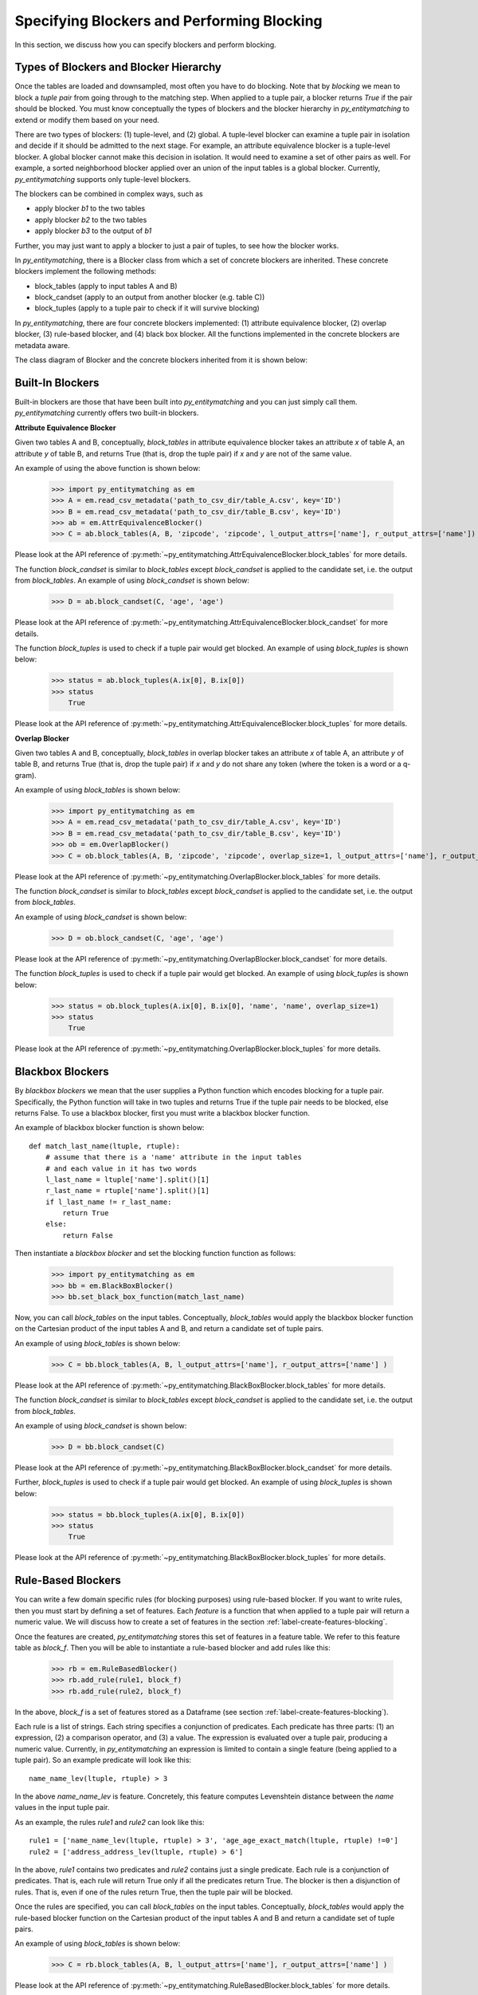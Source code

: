===========================================
Specifying Blockers and Performing Blocking
===========================================

In this section, we discuss how you can specify blockers and perform blocking.

Types of Blockers and Blocker Hierarchy
---------------------------------------

Once the tables are loaded and downsampled, most often you have to do blocking.
Note that by *blocking* we mean to block a *tuple pair* from going through to the
matching step. When applied to a tuple pair, a blocker returns *True* if the pair
should be blocked. You must know conceptually the types of blockers and
the blocker hierarchy in *py_entitymatching* to extend or modify them based on your need.


There are two types of blockers: (1) tuple-level, and (2) global. A tuple-level blocker
can examine a tuple pair in isolation and decide if it should be admitted to the next
stage. For example, an attribute equivalence blocker is a tuple-level blocker. A global
blocker cannot make this decision in isolation. It would need to examine a set of other
pairs as well. For example, a sorted neighborhood blocker applied over an union of the
input tables is a global blocker. Currently, *py_entitymatching* supports only
tuple-level blockers.

The blockers can be combined in complex ways, such as

* apply blocker *b1* to the two tables
* apply blocker *b2* to the two tables
* apply blocker *b3* to the output of *b1*

Further, you may just want to apply a blocker to just a pair of tuples, to see how
the blocker works.

In *py_entitymatching*, there is a Blocker class from which a set of concrete blockers
are inherited. These concrete blockers implement the following methods:

* block_tables (apply to input tables A and B)
* block_candset (apply to an output from another blocker (e.g. table C))
* block_tuples (apply to a tuple pair to check if it will survive blocking)

In *py_entitymatching*, there are four concrete blockers implemented: (1) attribute
equivalence blocker, (2) overlap blocker, (3) rule-based blocker, and (4) black box
blocker. All the functions implemented in the concrete blockers are metadata aware.

The class diagram of Blocker and the concrete blockers inherited from it is shown below:

.. image:: blocker_hierarchy.png
    :scale: 100
    :alt: 'Blocker Hierarchy'

Built-In Blockers
-----------------
Built-in blockers are those that have been built into *py_entitymatching* and you can just
simply call them. *py_entitymatching* currently offers two built-in blockers.

**Attribute Equivalence Blocker**

Given two tables A and B, conceptually, `block_tables` in attribute equivalence blocker
takes an attribute `x` of table A, an attribute `y` of table B, and returns True (that
is, drop the tuple pair) if `x` and `y` are not of the same value.

An example of using the above function is shown below:

    >>> import py_entitymatching as em
    >>> A = em.read_csv_metadata('path_to_csv_dir/table_A.csv', key='ID')
    >>> B = em.read_csv_metadata('path_to_csv_dir/table_B.csv', key='ID')
    >>> ab = em.AttrEquivalenceBlocker()
    >>> C = ab.block_tables(A, B, 'zipcode', 'zipcode', l_output_attrs=['name'], r_output_attrs=['name'])

Please look at the API reference of :py:meth:`~py_entitymatching.AttrEquivalenceBlocker.block_tables`
for more details.

The function `block_candset` is similar to `block_tables` except `block_candset` is
applied to the candidate set, i.e. the output from `block_tables`. An example of using
`block_candset` is shown below:

    >>> D = ab.block_candset(C, 'age', 'age')

Please look at the API reference of :py:meth:`~py_entitymatching.AttrEquivalenceBlocker.block_candset`
for more details.

The function `block_tuples` is used to check if a tuple pair would get blocked. An
example of using `block_tuples` is shown below:

    >>> status = ab.block_tuples(A.ix[0], B.ix[0])
    >>> status
        True

Please look at the API reference of :py:meth:`~py_entitymatching.AttrEquivalenceBlocker.block_tuples`
for more details.

**Overlap Blocker**

Given two tables A and B, conceptually, `block_tables` in overlap blocker takes an
attribute `x` of table A, an attribute `y` of table B, and returns True (that is, drop
the tuple pair) if `x` and `y` do not share any token (where the token is a word or
a q-gram).


An example of using `block_tables` is shown below:

    >>> import py_entitymatching as em
    >>> A = em.read_csv_metadata('path_to_csv_dir/table_A.csv', key='ID')
    >>> B = em.read_csv_metadata('path_to_csv_dir/table_B.csv', key='ID')
    >>> ob = em.OverlapBlocker()
    >>> C = ob.block_tables(A, B, 'zipcode', 'zipcode', overlap_size=1, l_output_attrs=['name'], r_output_attrs=['name'] )

Please look at the API reference of :py:meth:`~py_entitymatching.OverlapBlocker.block_tables`
for more details.

The function `block_candset` is similar to `block_tables` except `block_candset` is
applied to the candidate set, i.e. the output from `block_tables`.

An example of using `block_candset` is shown below:

    >>> D = ob.block_candset(C, 'age', 'age')

Please look at the API reference of :py:meth:`~py_entitymatching.OverlapBlocker.block_candset`
for more details.


The function `block_tuples` is used to check if a tuple pair would get blocked. An
example of using `block_tuples` is shown below:

    >>> status = ob.block_tuples(A.ix[0], B.ix[0], 'name', 'name', overlap_size=1)
    >>> status
        True

Please look at the API reference of :py:meth:`~py_entitymatching.OverlapBlocker.block_tuples`
for more details.

Blackbox Blockers
-----------------
By `blackbox blockers` we mean that the user supplies a Python function which
encodes blocking for a tuple pair. Specifically, the Python function will take
in two tuples and returns True if the tuple pair needs to be blocked, else
returns False. To use a blackbox blocker, first you must write a
blackbox blocker function.

An example of blackbox blocker function is shown below:
::

    def match_last_name(ltuple, rtuple):
        # assume that there is a 'name' attribute in the input tables
        # and each value in it has two words
        l_last_name = ltuple['name'].split()[1]
        r_last_name = rtuple['name'].split()[1]
        if l_last_name != r_last_name:
            return True
        else:
            return False

Then instantiate a `blackbox blocker` and set the blocking function function as follows:

    >>> import py_entitymatching as em
    >>> bb = em.BlackBoxBlocker()
    >>> bb.set_black_box_function(match_last_name)

Now, you can call `block_tables` on the input tables. Conceptually, `block_tables` would
apply the blackbox blocker function on the Cartesian product of the input tables A and B, and
return a candidate set of tuple pairs.

An example of using `block_tables` is shown below:

    >>> C = bb.block_tables(A, B, l_output_attrs=['name'], r_output_attrs=['name'] )

Please look at the API reference of :py:meth:`~py_entitymatching.BlackBoxBlocker.block_tables`
for more details.

The function `block_candset` is similar to `block_tables` except `block_candset` is
applied to the candidate set, i.e. the output from `block_tables`.

An example of using `block_candset` is shown below:

    >>> D = bb.block_candset(C)

Please look at the API reference of :py:meth:`~py_entitymatching.BlackBoxBlocker.block_candset`
for more details.

Further, `block_tuples` is used to check if a tuple pair would get blocked. An
example of using `block_tuples` is shown below:

    >>> status = bb.block_tuples(A.ix[0], B.ix[0])
    >>> status
        True

Please look at the API reference of :py:meth:`~py_entitymatching.BlackBoxBlocker.block_tuples`
for more details.

Rule-Based Blockers
-------------------
You can write a few domain specific rules (for blocking purposes) using rule-based blocker.
If you want to write rules, then you must start by defining a set of features.
Each `feature` is a function that when applied to a tuple pair will return a
numeric value. We will discuss how to create a set of features in the section
:ref:`label-create-features-blocking`.

Once the features are created, *py_entitymatching* stores this set of features in a
feature table. We refer to this feature table as `block_f`. Then you will be able
to instantiate a rule-based blocker and add rules like this:

    >>> rb = em.RuleBasedBlocker()
    >>> rb.add_rule(rule1, block_f)
    >>> rb.add_rule(rule2, block_f)

In the above, `block_f` is a set of features stored as a Dataframe (see section
:ref:`label-create-features-blocking`).

Each rule is a list of strings. Each string specifies a conjunction of predicates. Each
predicate has three parts: (1) an expression, (2) a comparison operator, and (3) a
value. The expression is evaluated over a tuple pair, producing a numeric value.
Currently, in *py_entitymatching* an expression is limited to contain a single feature
(being applied to a tuple pair). So an example predicate will look like this:
::

    name_name_lev(ltuple, rtuple) > 3

In the above `name_name_lev` is feature. Concretely, this feature computes
Levenshtein distance between the `name` values in the input tuple pair.

As an example, the rules `rule1` and `rule2` can look like this:
::

    rule1 = ['name_name_lev(ltuple, rtuple) > 3', 'age_age_exact_match(ltuple, rtuple) !=0']
    rule2 = ['address_address_lev(ltuple, rtuple) > 6']

In the above, `rule1` contains two predicates and `rule2` contains just a single
predicate. Each rule is a conjunction of predicates. That is, each rule will return True
only if all the predicates return True. The blocker is then a disjunction of rules.
That is, even if one of the rules return True, then the tuple pair will be blocked.


Once the rules are specified, you can call `block_tables` on the input tables.
Conceptually, `block_tables` would
apply the rule-based blocker function on the Cartesian product of the input tables A and B and
return a candidate set of tuple pairs.

An example of using `block_tables` is shown below:

    >>> C = rb.block_tables(A, B, l_output_attrs=['name'], r_output_attrs=['name'] )

Please look at the API reference of :py:meth:`~py_entitymatching.RuleBasedBlocker.block_tables`
for more details.

The function `block_candset` is similar to `block_tables` except `block_candset` is
applied to the candidate set, i.e. the output from `block_tables`.

An example of using `block_candset` is shown below:

    >>> D = rb.block_candset(C)

Please look at the API reference of :py:meth:`~py_entitymatching.RuleBasedBlocker.block_candset`
for more details.

The function `block_tuples` is used to check if a tuple pair would get blocked. An
example of using `block_tuples` is shown below:

    >>> status = rb.block_tuples(A.ix[0], B.ix[0])
    >>> status
        True

Please look at the API reference of :py:meth:`~py_entitymatching.RuleBasedBlocker.block_tuples`
for more details.

Combining Multiple Blockers
---------------------------
If you use multiple blockers, then you have to combine them to get a
consolidated candidate set. There are many different ways to combine the candidate sets
such as doing union, majority vote, weighted vote, etc. Currently, *py_entitymatching*
only supports union-based combining.

In *py_entitymatching*, `combine_blocker_outputs_via_union` is used to do union-based
combining.

An example of using `combine_blocker_outputs_via_union` is shown below:

    >>> import py_entitymatching as em
    >>> ab = em.AttrEquivalenceBlocker()
    >>> C = ab.block_tables(A, B, 'zipcode', 'zipcode')
    >>> ob = em.OverlapBlocker()
    >>> D = ob.block_candset(C, 'address', 'address', overlap_size=1)
    >>> block_f = em.get_features_for_blocking(A, B)
    >>> rb = em.RuleBasedBlocker()
    >>> rule = ['name_name_lev(ltuple, rtuple) > 6']
    >>> rb.add_rule(rule, block_f)
    >>> E = rb.block_tables(A, B)
    >>> F = em.combine_blocker_outputs_via_union([C, E])

Conceptually, the command takes in a list of blocker outputs (i.e. pandas Dataframes) and
produces a consolidated table. The output table contains the union of tuple pair ids and
other attributes from the input list.

Please look at the API reference of :py:meth:`~py_entitymatching.combine_blocker_outputs_via_union`
for more details.
